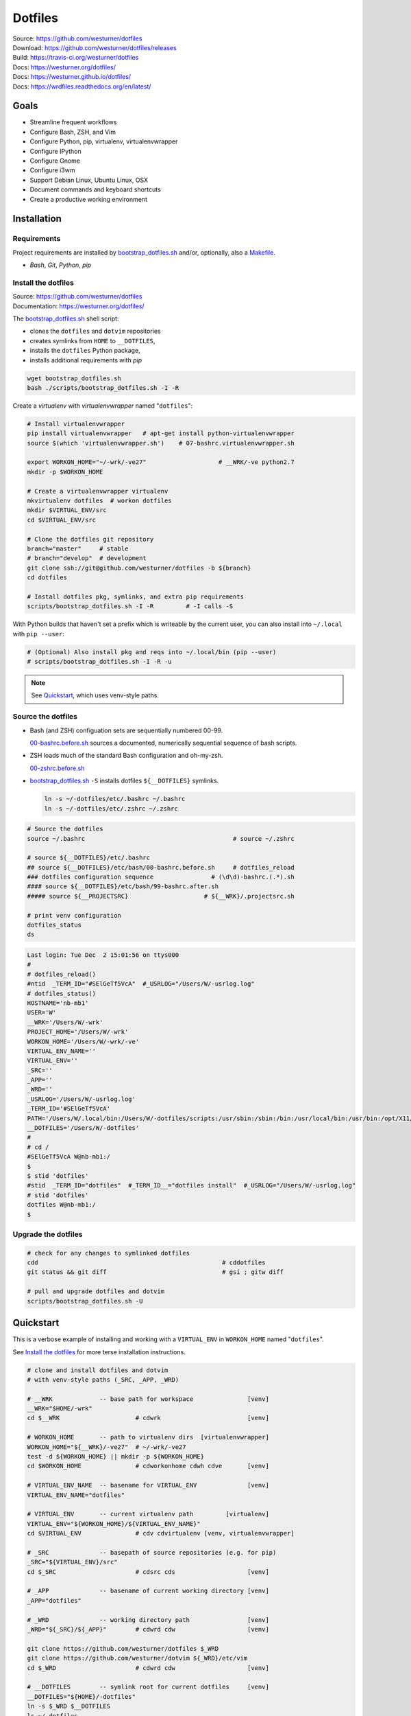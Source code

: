
===========
Dotfiles
===========

| Source: https://github.com/westurner/dotfiles
| Download: https://github.com/westurner/dotfiles/releases
| Build: https://travis-ci.org/westurner/dotfiles
| Docs: https://westurner.org/dotfiles/
| Docs: https://westurner.github.io/dotfiles/
| Docs: https://wrdfiles.readthedocs.org/en/latest/

.. image:: https://img.shields.io/github/release/westurner/dotfiles.svg
   :target: https://github.com/westurner/dotfiles/releases

.. image:: https://img.shields.io/github/tag/westurner/dotfiles.svg
   :target: https://github.com/westurner/dotfiles/tags

.. image:: https://travis-ci.org/westurner/dotfiles.svg?branch=master
   :target: https://travis-ci.org/westurner/dotfiles

.. _GitHub: https://github.com/westurner/dotfiles
.. _Documentation: https://westurner.org/dotfiles/   
.. _ReadTheDocs: https://wrdfiles.readthedocs.org/en/latest/


Goals
=======
* Streamline frequent workflows
* Configure Bash, ZSH, and Vim
* Configure Python, pip, virtualenv, virtualenvwrapper
* Configure IPython
* Configure Gnome
* Configure i3wm
* Support Debian Linux, Ubuntu Linux, OSX
* Document commands and keyboard shortcuts
* Create a productive working environment


.. _installation:

Installation
==============

Requirements
---------------
Project requirements are installed by 
`bootstrap_dotfiles.sh`_ and/or, optionally, also a `Makefile`_.

* `Bash`, `Git`, `Python`, `pip`

.. _bootstrap_dotfiles.sh:
   https://github.com/westurner/dotfiles/blob/master/scripts/bootstrap_dotfiles.sh
.. _Makefile:
   https://github.com/westurner/dotfiles/blob/master/Makefile


.. _install the dotfiles:

Install the dotfiles
---------------------
| Source: https://github.com/westurner/dotfiles
| Documentation: https://westurner.org/dotfiles/


The `bootstrap_dotfiles.sh`_ shell script:

* clones the ``dotfiles`` and ``dotvim`` repositories
* creates symlinks from ``HOME`` to ``__DOTFILES``,
* installs the ``dotfiles`` Python package,
* installs additional requirements with `pip`

.. code:: bash

   wget bootstrap_dotfiles.sh
   bash ./scripts/bootstrap_dotfiles.sh -I -R


Create a `virtualenv` with `virtualenvwrapper`
named "``dotfiles``":

.. code:: bash

    # Install virtualenvwrapper
    pip install virtualenvwrapper   # apt-get install python-virtualenvwrapper
    source $(which 'virtualenvwrapper.sh')    # 07-bashrc.virtualenvwrapper.sh

    export WORKON_HOME="~/-wrk/-ve27"                    # __WRK/-ve python2.7      
    mkdir -p $WORKON_HOME
  
    # Create a virtualenvwrapper virtualenv
    mkvirtualenv dotfiles  # workon dotfiles
    mkdir $VIRTUAL_ENV/src
    cd $VIRTUAL_ENV/src

    # Clone the dotfiles git repository
    branch="master"     # stable
    # branch="develop"  # development
    git clone ssh://git@github.com/westurner/dotfiles -b ${branch}
    cd dotfiles

    # Install dotfiles pkg, symlinks, and extra pip requirements
    scripts/bootstrap_dotfiles.sh -I -R         # -I calls -S

With Python builds that haven't set a prefix which is writeable
by the current user, you can also install into ``~/.local`` with
``pip --user``:

.. code:: bash

    # (Optional) Also install pkg and reqs into ~/.local/bin (pip --user)
    # scripts/bootstrap_dotfiles.sh -I -R -u


.. _dotfiles git repository: https://github.com/westurner/dotfiles

.. note:: See `Quickstart`_, which uses venv-style paths.


Source the dotfiles
---------------------
* Bash (and ZSH) configuation sets are sequentially numbered 00-99.

  `00-bashrc.before.sh`_ sources a documented, numerically sequential
  sequence of bash scripts.

* ZSH loads much of the standard Bash configuration and oh-my-zsh.

  `00-zshrc.before.sh`_

* `bootstrap_dotfiles.sh`_ ``-S``
  installs dotfiles ``${__DOTFILES}`` symlinks.

  .. code:: bash

      ln -s ~/-dotfiles/etc/.bashrc ~/.bashrc
      ln -s ~/-dotfiles/etc/.zshrc ~/.zshrc

.. code:: bash

   # Source the dotfiles
   source ~/.bashrc                                         # source ~/.zshrc

   # source ${__DOTFILES}/etc/.bashrc
   ## source ${__DOTFILES}/etc/bash/00-bashrc.before.sh     # dotfiles_reload
   ### dotfiles configuration sequence                # (\d\d)-bashrc.(.*).sh
   #### source ${__DOTFILES}/etc/bash/99-bashrc.after.sh
   ##### source ${__PROJECTSRC}                     # ${__WRK}/.projectsrc.sh

   # print venv configuration
   dotfiles_status
   ds

.. code:: bash

    Last login: Tue Dec  2 15:01:56 on ttys000
    #
    # dotfiles_reload()
    #ntid  _TERM_ID="#SElGeTf5VcA"  #_USRLOG="/Users/W/-usrlog.log"
    # dotfiles_status()
    HOSTNAME='nb-mb1'
    USER='W'
    __WRK='/Users/W/-wrk'
    PROJECT_HOME='/Users/W/-wrk'
    WORKON_HOME='/Users/W/-wrk/-ve'
    VIRTUAL_ENV_NAME=''
    VIRTUAL_ENV=''
    _SRC=''
    _APP=''
    _WRD=''
    _USRLOG='/Users/W/-usrlog.log'
    _TERM_ID='#SElGeTf5VcA'
    PATH='/Users/W/.local/bin:/Users/W/-dotfiles/scripts:/usr/sbin:/sbin:/bin:/usr/local/bin:/usr/bin:/opt/X11/bin:/usr/local/git/bin'
    __DOTFILES='/Users/W/-dotfiles'
    #
    # cd /
    #SElGeTf5VcA W@nb-mb1:/
    $
    $ stid 'dotfiles'
    #stid  _TERM_ID="dotfiles"  #_TERM_ID__="dotfiles install"  #_USRLOG="/Users/W/-usrlog.log"
    # stid 'dotfiles'
    dotfiles W@nb-mb1:/
    $ 
    

.. _00-bashrc.before.sh:
    https://github.com/westurner/dotfiles/blob/master/etc/bash/00-bashrc.before.sh

.. _00-zshrc.before.sh:
    https://github.com/westurner/dotfiles/blob/master/etc/zsh/00-zshrc.before.sh

.. _bootstrap_dotfiles.sh:
    https://github.com/westurner/dotfiles/blob/master/scripts/bootstrap_dotfiles.sh


Upgrade the dotfiles
----------------------

.. code:: bash

   # check for any changes to symlinked dotfiles
   cdd                                                   # cddotfiles
   git status && git diff                                # gsi ; gitw diff

   # pull and upgrade dotfiles and dotvim
   scripts/bootstrap_dotfiles.sh -U



Quickstart
============

This is a verbose example of installing and working with a
``VIRTUAL_ENV`` in ``WORKON_HOME`` named "``dotfiles``".

See `Install the dotfiles`_ for more terse installation instructions.

.. code:: bash


    # clone and install dotfiles and dotvim
    # with venv-style paths (_SRC, _APP, _WRD)

    # __WRK             -- base path for workspace               [venv]
    __WRK="$HOME/-wrk"
    cd $__WRK                     # cdwrk                        [venv]

    # WORKON_HOME       -- path to virtualenv dirs  [virtualenvwrapper]
    WORKON_HOME="${__WRK}/-ve27"  # ~/-wrk/-ve27
    test -d ${WORKON_HOME} || mkdir -p ${WORKON_HOME}
    cd $WORKON_HOME               # cdworkonhome cdwh cdve       [venv]

    # VIRTUAL_ENV_NAME  -- basename for VIRTUAL_ENV              [venv]
    VIRTUAL_ENV_NAME="dotfiles"

    # VIRTUAL_ENV       -- current virtualenv path         [virtualenv]
    VIRTUAL_ENV="${WORKON_HOME}/${VIRTUAL_ENV_NAME}"
    cd $VIRTUAL_ENV               # cdv cdvirtualenv [venv, virtualenvwrapper]

    # _SRC              -- basepath of source repositories (e.g. for pip) 
    _SRC="${VIRTUAL_ENV}/src"
    cd $_SRC                      # cdsrc cds                    [venv]

    # _APP              -- basename of current working directory [venv]
    _APP="dotfiles"

    # _WRD              -- working directory path                [venv]
    _WRD="${_SRC}/${_APP}"        # cdwrd cdw                    [venv]

    git clone https://github.com/westurner/dotfiles $_WRD
    git clone https://github.com/westurner/dotvim ${_WRD}/etc/vim
    cd $_WRD                      # cdwrd cdw                    [venv]

    # __DOTFILES        -- symlink root for current dotfiles     [venv]
    __DOTFILES="${HOME}/-dotfiles"
    ln -s $_WRD $__DOTFILES
    ls ~/-dotfiles
    cd $__DOTFILES                # cddotfiles cdd               [venv]
  
    ## Install the dotfiles
    $_WRD/scripts/bootstrap_dotfiles.sh -h      # help
    $_WRD/scripts/bootstrap_dotfiles.sh -I      # or: make install
    $_WRD/scripts/bootstrap_dotfiles.sh -S      # or: make install_symlinks


For further documentation, see:

* https://westurner.org/dotfiles/usage
* https://westurner.org/dotfiles/venv



Further Dotfiles Resources
===========================
* https://dotfiles.github.io/
* https://westurner.org/wiki/workflow
* https://westurner.org/dotfiles/

  * https://westurner.org/dotfiles/usage
  * https://westurner.org/dotfiles/usage#bash
  * https://westurner.org/dotfiles/usage#vim
